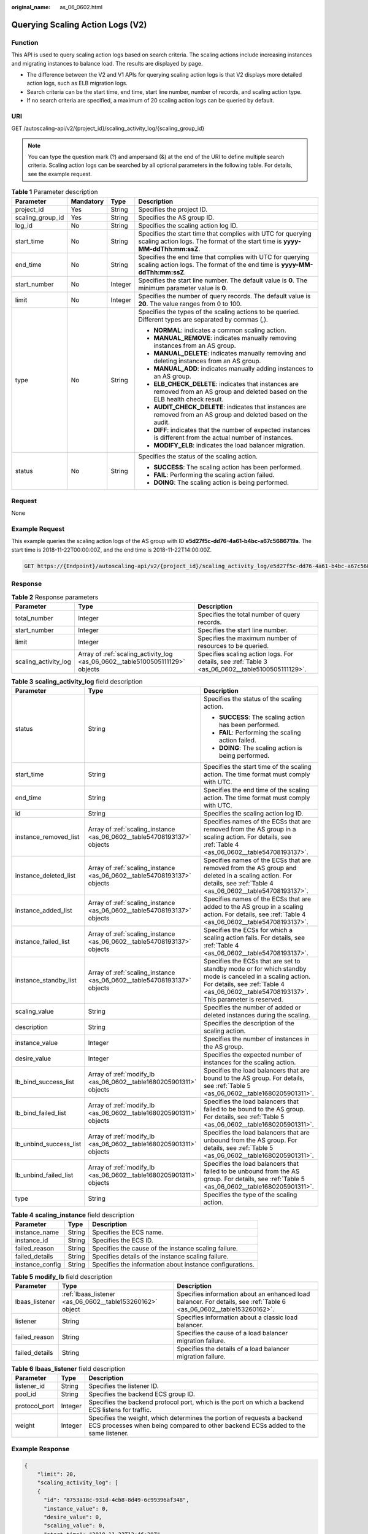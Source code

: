 :original_name: as_06_0602.html

.. _as_06_0602:

Querying Scaling Action Logs (V2)
=================================

Function
--------

This API is used to query scaling action logs based on search criteria. The scaling actions include increasing instances and migrating instances to balance load. The results are displayed by page.

-  The difference between the V2 and V1 APIs for querying scaling action logs is that V2 displays more detailed action logs, such as ELB migration logs.
-  Search criteria can be the start time, end time, start line number, number of records, and scaling action type.
-  If no search criteria are specified, a maximum of 20 scaling action logs can be queried by default.

URI
---

GET /autoscaling-api/v2/{project_id}/scaling_activity_log/{scaling_group_id}

.. note::

   You can type the question mark (?) and ampersand (&) at the end of the URI to define multiple search criteria. Scaling action logs can be searched by all optional parameters in the following table. For details, see the example request.

.. table:: **Table 1** Parameter description

   +------------------+-----------------+-----------------+---------------------------------------------------------------------------------------------------------------------------------------------+
   | Parameter        | Mandatory       | Type            | Description                                                                                                                                 |
   +==================+=================+=================+=============================================================================================================================================+
   | project_id       | Yes             | String          | Specifies the project ID.                                                                                                                   |
   +------------------+-----------------+-----------------+---------------------------------------------------------------------------------------------------------------------------------------------+
   | scaling_group_id | Yes             | String          | Specifies the AS group ID.                                                                                                                  |
   +------------------+-----------------+-----------------+---------------------------------------------------------------------------------------------------------------------------------------------+
   | log_id           | No              | String          | Specifies the scaling action log ID.                                                                                                        |
   +------------------+-----------------+-----------------+---------------------------------------------------------------------------------------------------------------------------------------------+
   | start_time       | No              | String          | Specifies the start time that complies with UTC for querying scaling action logs. The format of the start time is **yyyy-MM-ddThh:mm:ssZ**. |
   +------------------+-----------------+-----------------+---------------------------------------------------------------------------------------------------------------------------------------------+
   | end_time         | No              | String          | Specifies the end time that complies with UTC for querying scaling action logs. The format of the end time is **yyyy-MM-ddThh:mm:ssZ**.     |
   +------------------+-----------------+-----------------+---------------------------------------------------------------------------------------------------------------------------------------------+
   | start_number     | No              | Integer         | Specifies the start line number. The default value is **0**. The minimum parameter value is **0**.                                          |
   +------------------+-----------------+-----------------+---------------------------------------------------------------------------------------------------------------------------------------------+
   | limit            | No              | Integer         | Specifies the number of query records. The default value is **20**. The value ranges from 0 to 100.                                         |
   +------------------+-----------------+-----------------+---------------------------------------------------------------------------------------------------------------------------------------------+
   | type             | No              | String          | Specifies the types of the scaling actions to be queried. Different types are separated by commas (,).                                      |
   |                  |                 |                 |                                                                                                                                             |
   |                  |                 |                 | -  **NORMAL**: indicates a common scaling action.                                                                                           |
   |                  |                 |                 | -  **MANUAL_REMOVE**: indicates manually removing instances from an AS group.                                                               |
   |                  |                 |                 | -  **MANUAL_DELETE**: indicates manually removing and deleting instances from an AS group.                                                  |
   |                  |                 |                 | -  **MANUAL_ADD**: indicates manually adding instances to an AS group.                                                                      |
   |                  |                 |                 | -  **ELB_CHECK_DELETE**: indicates that instances are removed from an AS group and deleted based on the ELB health check result.            |
   |                  |                 |                 | -  **AUDIT_CHECK_DELETE**: indicates that instances are removed from an AS group and deleted based on the audit.                            |
   |                  |                 |                 | -  **DIFF**: indicates that the number of expected instances is different from the actual number of instances.                              |
   |                  |                 |                 | -  **MODIFY_ELB**: indicates the load balancer migration.                                                                                   |
   +------------------+-----------------+-----------------+---------------------------------------------------------------------------------------------------------------------------------------------+
   | status           | No              | String          | Specifies the status of the scaling action.                                                                                                 |
   |                  |                 |                 |                                                                                                                                             |
   |                  |                 |                 | -  **SUCCESS**: The scaling action has been performed.                                                                                      |
   |                  |                 |                 | -  **FAIL**: Performing the scaling action failed.                                                                                          |
   |                  |                 |                 | -  **DOING**: The scaling action is being performed.                                                                                        |
   +------------------+-----------------+-----------------+---------------------------------------------------------------------------------------------------------------------------------------------+

Request
-------

None

Example Request
---------------

This example queries the scaling action logs of the AS group with ID **e5d27f5c-dd76-4a61-b4bc-a67c5686719a**. The start time is 2018-11-22T00:00:00Z, and the end time is 2018-11-22T14:00:00Z.

.. code-block:: text

   GET https://{Endpoint}/autoscaling-api/v2/{project_id}/scaling_activity_log/e5d27f5c-dd76-4a61-b4bc-a67c5686719a?start_time=2018-11-22T00:00:00Z&end_time=2018-11-22T14:00:00Z

Response
--------

.. table:: **Table 2** Response parameters

   +----------------------+-------------------------------------------------------------------------------+--------------------------------------------------------------------------------------------------+
   | Parameter            | Type                                                                          | Description                                                                                      |
   +======================+===============================================================================+==================================================================================================+
   | total_number         | Integer                                                                       | Specifies the total number of query records.                                                     |
   +----------------------+-------------------------------------------------------------------------------+--------------------------------------------------------------------------------------------------+
   | start_number         | Integer                                                                       | Specifies the start line number.                                                                 |
   +----------------------+-------------------------------------------------------------------------------+--------------------------------------------------------------------------------------------------+
   | limit                | Integer                                                                       | Specifies the maximum number of resources to be queried.                                         |
   +----------------------+-------------------------------------------------------------------------------+--------------------------------------------------------------------------------------------------+
   | scaling_activity_log | Array of :ref:`scaling_activity_log <as_06_0602__table5100505111129>` objects | Specifies scaling action logs. For details, see :ref:`Table 3 <as_06_0602__table5100505111129>`. |
   +----------------------+-------------------------------------------------------------------------------+--------------------------------------------------------------------------------------------------+

.. _as_06_0602__table5100505111129:

.. table:: **Table 3** **scaling_activity_log** field description

   +------------------------+-------------------------------------------------------------------------+--------------------------------------------------------------------------------------------------------------------------------------------------------------------------------------------------------+
   | Parameter              | Type                                                                    | Description                                                                                                                                                                                            |
   +========================+=========================================================================+========================================================================================================================================================================================================+
   | status                 | String                                                                  | Specifies the status of the scaling action.                                                                                                                                                            |
   |                        |                                                                         |                                                                                                                                                                                                        |
   |                        |                                                                         | -  **SUCCESS**: The scaling action has been performed.                                                                                                                                                 |
   |                        |                                                                         | -  **FAIL**: Performing the scaling action failed.                                                                                                                                                     |
   |                        |                                                                         | -  **DOING**: The scaling action is being performed.                                                                                                                                                   |
   +------------------------+-------------------------------------------------------------------------+--------------------------------------------------------------------------------------------------------------------------------------------------------------------------------------------------------+
   | start_time             | String                                                                  | Specifies the start time of the scaling action. The time format must comply with UTC.                                                                                                                  |
   +------------------------+-------------------------------------------------------------------------+--------------------------------------------------------------------------------------------------------------------------------------------------------------------------------------------------------+
   | end_time               | String                                                                  | Specifies the end time of the scaling action. The time format must comply with UTC.                                                                                                                    |
   +------------------------+-------------------------------------------------------------------------+--------------------------------------------------------------------------------------------------------------------------------------------------------------------------------------------------------+
   | id                     | String                                                                  | Specifies the scaling action log ID.                                                                                                                                                                   |
   +------------------------+-------------------------------------------------------------------------+--------------------------------------------------------------------------------------------------------------------------------------------------------------------------------------------------------+
   | instance_removed_list  | Array of :ref:`scaling_instance <as_06_0602__table54708193137>` objects | Specifies names of the ECSs that are removed from the AS group in a scaling action. For details, see :ref:`Table 4 <as_06_0602__table54708193137>`.                                                    |
   +------------------------+-------------------------------------------------------------------------+--------------------------------------------------------------------------------------------------------------------------------------------------------------------------------------------------------+
   | instance_deleted_list  | Array of :ref:`scaling_instance <as_06_0602__table54708193137>` objects | Specifies names of the ECSs that are removed from the AS group and deleted in a scaling action. For details, see :ref:`Table 4 <as_06_0602__table54708193137>`.                                        |
   +------------------------+-------------------------------------------------------------------------+--------------------------------------------------------------------------------------------------------------------------------------------------------------------------------------------------------+
   | instance_added_list    | Array of :ref:`scaling_instance <as_06_0602__table54708193137>` objects | Specifies names of the ECSs that are added to the AS group in a scaling action. For details, see :ref:`Table 4 <as_06_0602__table54708193137>`.                                                        |
   +------------------------+-------------------------------------------------------------------------+--------------------------------------------------------------------------------------------------------------------------------------------------------------------------------------------------------+
   | instance_failed_list   | Array of :ref:`scaling_instance <as_06_0602__table54708193137>` objects | Specifies the ECSs for which a scaling action fails. For details, see :ref:`Table 4 <as_06_0602__table54708193137>`.                                                                                   |
   +------------------------+-------------------------------------------------------------------------+--------------------------------------------------------------------------------------------------------------------------------------------------------------------------------------------------------+
   | instance_standby_list  | Array of :ref:`scaling_instance <as_06_0602__table54708193137>` objects | Specifies the ECSs that are set to standby mode or for which standby mode is canceled in a scaling action. For details, see :ref:`Table 4 <as_06_0602__table54708193137>`. This parameter is reserved. |
   +------------------------+-------------------------------------------------------------------------+--------------------------------------------------------------------------------------------------------------------------------------------------------------------------------------------------------+
   | scaling_value          | String                                                                  | Specifies the number of added or deleted instances during the scaling.                                                                                                                                 |
   +------------------------+-------------------------------------------------------------------------+--------------------------------------------------------------------------------------------------------------------------------------------------------------------------------------------------------+
   | description            | String                                                                  | Specifies the description of the scaling action.                                                                                                                                                       |
   +------------------------+-------------------------------------------------------------------------+--------------------------------------------------------------------------------------------------------------------------------------------------------------------------------------------------------+
   | instance_value         | Integer                                                                 | Specifies the number of instances in the AS group.                                                                                                                                                     |
   +------------------------+-------------------------------------------------------------------------+--------------------------------------------------------------------------------------------------------------------------------------------------------------------------------------------------------+
   | desire_value           | Integer                                                                 | Specifies the expected number of instances for the scaling action.                                                                                                                                     |
   +------------------------+-------------------------------------------------------------------------+--------------------------------------------------------------------------------------------------------------------------------------------------------------------------------------------------------+
   | lb_bind_success_list   | Array of :ref:`modify_lb <as_06_0602__table1680205901311>` objects      | Specifies the load balancers that are bound to the AS group. For details, see :ref:`Table 5 <as_06_0602__table1680205901311>`.                                                                         |
   +------------------------+-------------------------------------------------------------------------+--------------------------------------------------------------------------------------------------------------------------------------------------------------------------------------------------------+
   | lb_bind_failed_list    | Array of :ref:`modify_lb <as_06_0602__table1680205901311>` objects      | Specifies the load balancers that failed to be bound to the AS group. For details, see :ref:`Table 5 <as_06_0602__table1680205901311>`.                                                                |
   +------------------------+-------------------------------------------------------------------------+--------------------------------------------------------------------------------------------------------------------------------------------------------------------------------------------------------+
   | lb_unbind_success_list | Array of :ref:`modify_lb <as_06_0602__table1680205901311>` objects      | Specifies the load balancers that are unbound from the AS group. For details, see :ref:`Table 5 <as_06_0602__table1680205901311>`.                                                                     |
   +------------------------+-------------------------------------------------------------------------+--------------------------------------------------------------------------------------------------------------------------------------------------------------------------------------------------------+
   | lb_unbind_failed_list  | Array of :ref:`modify_lb <as_06_0602__table1680205901311>` objects      | Specifies the load balancers that failed to be unbound from the AS group. For details, see :ref:`Table 5 <as_06_0602__table1680205901311>`.                                                            |
   +------------------------+-------------------------------------------------------------------------+--------------------------------------------------------------------------------------------------------------------------------------------------------------------------------------------------------+
   | type                   | String                                                                  | Specifies the type of the scaling action.                                                                                                                                                              |
   +------------------------+-------------------------------------------------------------------------+--------------------------------------------------------------------------------------------------------------------------------------------------------------------------------------------------------+

.. _as_06_0602__table54708193137:

.. table:: **Table 4** **scaling_instance** field description

   +-----------------+--------+----------------------------------------------------------+
   | Parameter       | Type   | Description                                              |
   +=================+========+==========================================================+
   | instance_name   | String | Specifies the ECS name.                                  |
   +-----------------+--------+----------------------------------------------------------+
   | instance_id     | String | Specifies the ECS ID.                                    |
   +-----------------+--------+----------------------------------------------------------+
   | failed_reason   | String | Specifies the cause of the instance scaling failure.     |
   +-----------------+--------+----------------------------------------------------------+
   | failed_details  | String | Specifies details of the instance scaling failure.       |
   +-----------------+--------+----------------------------------------------------------+
   | instance_config | String | Specifies the information about instance configurations. |
   +-----------------+--------+----------------------------------------------------------+

.. _as_06_0602__table1680205901311:

.. table:: **Table 5** **modify_lb** field description

   +----------------+-----------------------------------------------------------+----------------------------------------------------------------------------------------------------------------------+
   | Parameter      | Type                                                      | Description                                                                                                          |
   +================+===========================================================+======================================================================================================================+
   | lbaas_listener | :ref:`lbaas_listener <as_06_0602__table153260162>` object | Specifies information about an enhanced load balancer. For details, see :ref:`Table 6 <as_06_0602__table153260162>`. |
   +----------------+-----------------------------------------------------------+----------------------------------------------------------------------------------------------------------------------+
   | listener       | String                                                    | Specifies information about a classic load balancer.                                                                 |
   +----------------+-----------------------------------------------------------+----------------------------------------------------------------------------------------------------------------------+
   | failed_reason  | String                                                    | Specifies the cause of a load balancer migration failure.                                                            |
   +----------------+-----------------------------------------------------------+----------------------------------------------------------------------------------------------------------------------+
   | failed_details | String                                                    | Specifies the details of a load balancer migration failure.                                                          |
   +----------------+-----------------------------------------------------------+----------------------------------------------------------------------------------------------------------------------+

.. _as_06_0602__table153260162:

.. table:: **Table 6** **lbaas_listener** field description

   +---------------+---------+--------------------------------------------------------------------------------------------------------------------------------------------------------------+
   | Parameter     | Type    | Description                                                                                                                                                  |
   +===============+=========+==============================================================================================================================================================+
   | listener_id   | String  | Specifies the listener ID.                                                                                                                                   |
   +---------------+---------+--------------------------------------------------------------------------------------------------------------------------------------------------------------+
   | pool_id       | String  | Specifies the backend ECS group ID.                                                                                                                          |
   +---------------+---------+--------------------------------------------------------------------------------------------------------------------------------------------------------------+
   | protocol_port | Integer | Specifies the backend protocol port, which is the port on which a backend ECS listens for traffic.                                                           |
   +---------------+---------+--------------------------------------------------------------------------------------------------------------------------------------------------------------+
   | weight        | Integer | Specifies the weight, which determines the portion of requests a backend ECS processes when being compared to other backend ECSs added to the same listener. |
   +---------------+---------+--------------------------------------------------------------------------------------------------------------------------------------------------------------+

Example Response
----------------

.. code-block::

   {
       "limit": 20,
       "scaling_activity_log": [
       {
         "id": "8753a18c-931d-4cb8-8d49-6c99396af348",
         "instance_value": 0,
         "desire_value": 0,
         "scaling_value": 0,
         "start_time": "2018-11-22T13:46:20Z",
         "end_time": "2018-11-22T13:47:38Z",
         "status": "SUCCESS",
         "lb_bind_success_list": [
           {
             "lbaas_listener": {
               "weight": 1,
               "listener_id": null,
               "pool_id": "0f0a9dd8-2e1d-4432-8ca2-49adc75aa662",
               "protocol_port": 82
             }
           }
         ],
         "lb_bind_failed_list": [],
         "lb_unbind_success_list": [],
         "lb_unbind_failed_list": [],
         "type": "MODIFY_ELB"
       },
       {
         "id": "44152cf2-a005-4507-b6e9-66a2a64eff52",
         "instance_value": 0,
         "desire_value": 1,
         "scaling_value": 1,
         "start_time": "2018-11-22T13:44:22Z",
         "end_time": "2018-11-22T13:46:02Z",
         "instance_added_list": [
           {
             "instance_id": "8e273bac-d303-46dc-9883-628be2294bdf",
             "instance_name": "as-config-t66a_9W8L9SSK"
           }
         ],
         "instance_deleted_list": [],
         "instance_removed_list": [],
         "instance_failed_list": [],
         "status": "SUCCESS",
         "description": "{\"reason\":[{\"change_reason\":\"MANNUAL\",\"old_value\":0,\"change_time\":\"2018-11-22T13:44:19Z\",\"new_value\":1}]}",
         "type": "NORMAL"
       }
   ],
       "total_number": 2,
       "start_number": 0
   }

Returned Values
---------------

-  Normal

   200

-  Abnormal

   +-----------------------------------+--------------------------------------------------------------------------------------------+
   | Returned Value                    | Description                                                                                |
   +===================================+============================================================================================+
   | 400 Bad Request                   | The server failed to process the request.                                                  |
   +-----------------------------------+--------------------------------------------------------------------------------------------+
   | 401 Unauthorized                  | You must enter the username and password to access the requested page.                     |
   +-----------------------------------+--------------------------------------------------------------------------------------------+
   | 403 Forbidden                     | You are forbidden to access the requested page.                                            |
   +-----------------------------------+--------------------------------------------------------------------------------------------+
   | 404 Not Found                     | The server could not find the requested page.                                              |
   +-----------------------------------+--------------------------------------------------------------------------------------------+
   | 405 Method Not Allowed            | You are not allowed to use the method specified in the request.                            |
   +-----------------------------------+--------------------------------------------------------------------------------------------+
   | 406 Not Acceptable                | The response generated by the server could not be accepted by the client.                  |
   +-----------------------------------+--------------------------------------------------------------------------------------------+
   | 407 Proxy Authentication Required | You must use the proxy server for authentication to process the request.                   |
   +-----------------------------------+--------------------------------------------------------------------------------------------+
   | 408 Request Timeout               | The request timed out.                                                                     |
   +-----------------------------------+--------------------------------------------------------------------------------------------+
   | 409 Conflict                      | The request could not be processed due to a conflict.                                      |
   +-----------------------------------+--------------------------------------------------------------------------------------------+
   | 500 Internal Server Error         | Failed to complete the request because of an internal service error.                       |
   +-----------------------------------+--------------------------------------------------------------------------------------------+
   | 501 Not Implemented               | Failed to complete the request because the server does not support the requested function. |
   +-----------------------------------+--------------------------------------------------------------------------------------------+
   | 502 Bad Gateway                   | Failed to complete the request because the request is invalid.                             |
   +-----------------------------------+--------------------------------------------------------------------------------------------+
   | 503 Service Unavailable           | Failed to complete the request because the system is unavailable.                          |
   +-----------------------------------+--------------------------------------------------------------------------------------------+
   | 504 Gateway Timeout               | A gateway timeout error occurred.                                                          |
   +-----------------------------------+--------------------------------------------------------------------------------------------+

Error Codes
-----------

See :ref:`Error Codes <as_07_0102>`.
